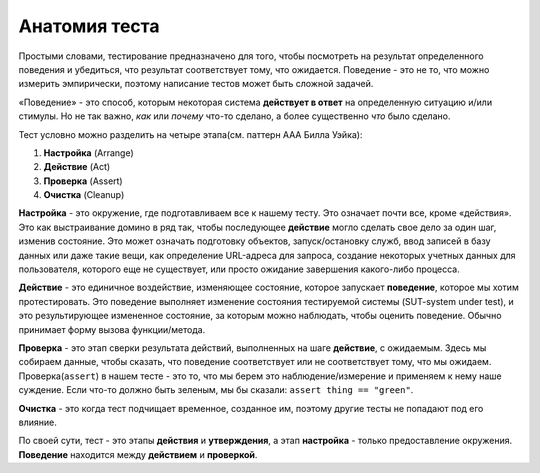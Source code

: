 .. _test-anatomy:

Анатомия теста
=================

Простыми словами, тестирование предназначено для того, чтобы посмотреть на результат определенного
поведения и убедиться, что результат соответствует тому, что ожидается. Поведение - это
не то, что можно измерить эмпирически, поэтому написание тестов может быть сложной задачей.

«Поведение» - это способ, которым некоторая система **действует в ответ** на определенную
ситуацию и/или стимулы. Но не так важно, *как* или *почему* что-то сделано, а более
существенно *что* было сделано.

Тест условно можно разделить на четыре этапа(см. паттерн AAA Билла Уэйка):

1. **Настройка** (Arrange)
2. **Действие** (Act)
3. **Проверка** (Assert)
4. **Очистка** (Cleanup)

**Настройка** - это окружение, где подготавливаем все к нашему тесту. Это означает почти все,
кроме «действия». Это как выстраивание домино в ряд так, чтобы последующее **действие**
могло сделать свое дело за один шаг, изменив состояние. Это может означать подготовку
объектов, запуск/остановку служб, ввод записей в базу данных или даже такие
вещи, как определение URL-адреса для запроса, создание некоторых учетных данных
для пользователя, которого еще не существует, или просто ожидание завершения
какого-либо процесса.

**Действие** - это единичное воздействие, изменяющее состояние, которое запускает
**поведение**, которое мы хотим протестировать. Это поведение выполняет изменение
состояния тестируемой системы (SUT-system under test), и это результирующее измененное
состояние, за которым можно наблюдать, чтобы оценить поведение. Обычно принимает
форму вызова функции/метода.

**Проверка** - это этап сверки результата действий, выполненных на шаге **действие**,
с ожидаемым. Здесь мы собираем данные, чтобы сказать, что поведение соответствует или не
соответствует тому, что мы ожидаем. Проверка(``assert``) в нашем тесте - это то,
что мы берем это наблюдение/измерение и применяем к нему наше суждение.
Если что-то должно быть зеленым, мы бы сказали: ``assert thing == "green"``.

**Очистка** - это когда тест подчищает временное, созданное им, поэтому другие тесты не попадают
под его влияние.

По своей сути, тест - это этапы **действия** и **утверждения**, а этап
**настройка** - только предоставление окружения. **Поведение** находится между
**действием** и **проверкой**.
